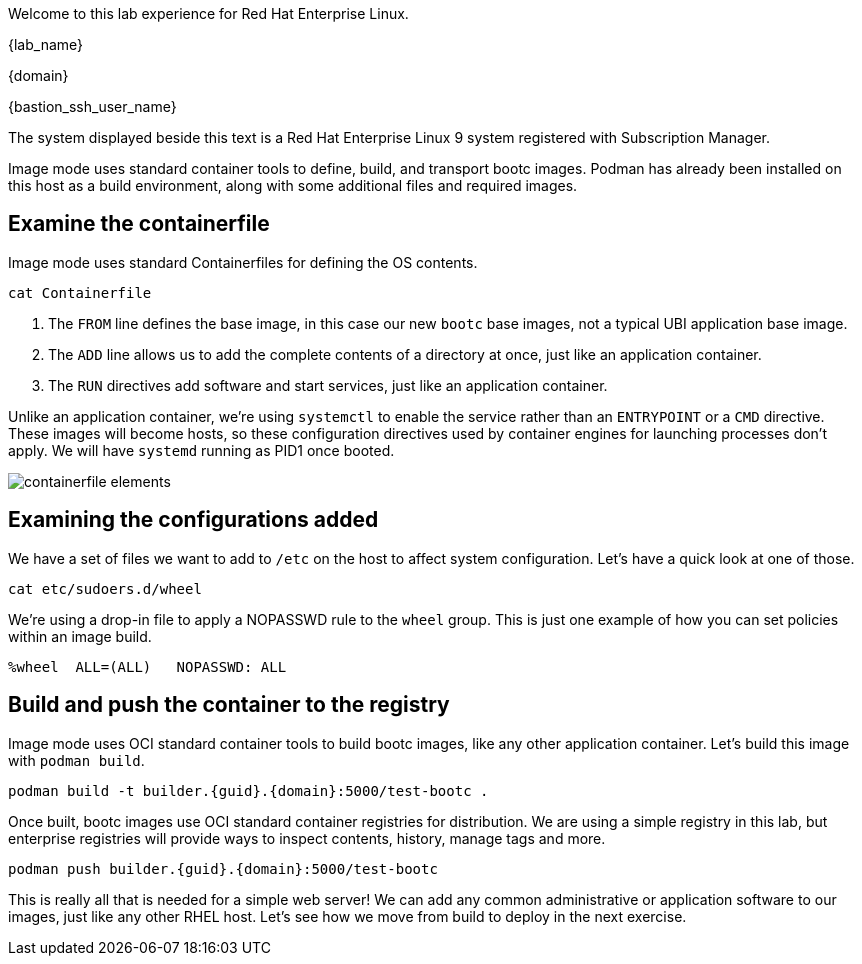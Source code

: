 Welcome to this lab experience for Red Hat Enterprise Linux.

{lab_name}

{domain}

{bastion_ssh_user_name}

The system displayed beside this text is a Red Hat Enterprise Linux 9
system registered with Subscription Manager.

Image mode uses standard container tools to define, build, and transport
bootc images. Podman has already been installed on this host as a build
environment, along with some additional files and required images.


== Examine the containerfile

Image mode uses standard Containerfiles for defining the OS contents.
[source,bash,run,subs=attributes+]
----
cat Containerfile
----

. The `+FROM+` line defines the base image, in this case our new
`+bootc+` base images, not a typical UBI application base image.
. The `+ADD+` line allows us to add the complete contents of a directory
at once, just like an application container.
. The `+RUN+` directives add software and start services, just like an
application container.

Unlike an application container, we’re using `+systemctl+` to enable the
service rather than an `+ENTRYPOINT+` or a `+CMD+` directive. These
images will become hosts, so these configuration directives used by
container engines for launching processes don’t apply. We will have
`+systemd+` running as PID1 once booted.

image::containerfile_elements.png[]

== Examining the configurations added

We have a set of files we want to add to `+/etc+` on the host to affect
system configuration. Let’s have a quick look at one of those.

[source,bash,run,subs=attributes+]
----
cat etc/sudoers.d/wheel
----

We’re using a drop-in file to apply a NOPASSWD rule to the `+wheel+`
group. This is just one example of how you can set policies within an
image build.

[source,nocopy]
----
%wheel  ALL=(ALL)   NOPASSWD: ALL
----

== Build and push the container to the registry

Image mode uses OCI standard container tools to build bootc images, like
any other application container. Let’s build this image with
`+podman build+`.

[source,bash,run,subs=attributes+]
----
podman build -t builder.{guid}.{domain}:5000/test-bootc .
----

Once built, bootc images use OCI standard container registries for
distribution. We are using a simple registry in this lab, but enterprise
registries will provide ways to inspect contents, history, manage tags
and more.

[source,bash,run,subs=attributes+]
----
podman push builder.{guid}.{domain}:5000/test-bootc
----

This is really all that is needed for a simple web server! We can add
any common administrative or application software to our images, just
like any other RHEL host. Let’s see how we move from build to deploy in
the next exercise.
